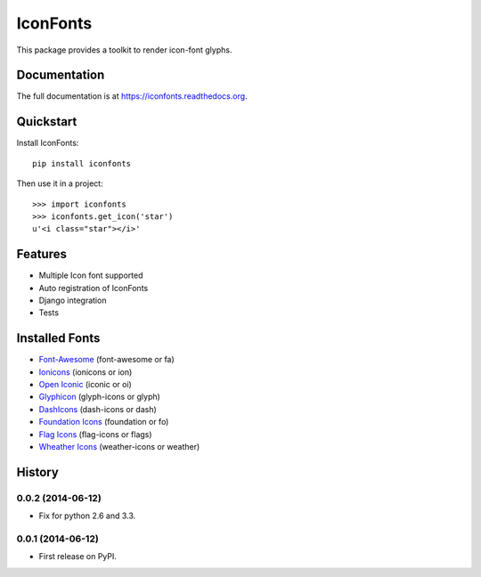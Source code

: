 =========
IconFonts
=========

.. image:: https://badge.fury.io/py/iconfonts.png
    :target: https://badge.fury.io/py/iconfonts

.. image:: https://travis-ci.org/joke2k/iconfonts.png?branch=master
    :target: https://travis-ci.org/joke2k/iconfonts

.. image:: https://coveralls.io/repos/joke2k/iconfonts/badge.png?branch=master
    :target: https://coveralls.io/r/joke2k/iconfonts?branch=master

This package provides a toolkit to render icon-font glyphs.

Documentation
-------------

The full documentation is at https://iconfonts.readthedocs.org.

Quickstart
----------

Install IconFonts::

    pip install iconfonts

Then use it in a project::

    >>> import iconfonts
    >>> iconfonts.get_icon('star')
    u'<i class="star"></i>'

Features
--------

* Multiple Icon font supported
* Auto registration of IconFonts
* Django integration
* Tests

Installed Fonts
---------------

* `Font-Awesome`_ (font-awesome or fa)
* `Ionicons`_ (ionicons or ion)
* `Open Iconic`_ (iconic or oi)
* `Glyphicon`_ (glyph-icons or glyph)
* `DashIcons`_ (dash-icons or dash)
* `Foundation Icons`_ (foundation or fo)
* `Flag Icons`_ (flag-icons or flags)
* `Wheather Icons`_ (weather-icons or weather)

.. _Font-Awesome: http://fontawesome.io/
.. _Ionicons: http://ionicons.com/
.. _Open Iconic: http://useiconic.com/open/
.. _Glyphicon: http://glyphicons.com/
.. _DashIcons: http://melchoyce.github.io/dashicons/
.. _Foundation Icons: http://zurb.com/playground/foundation-icon-fonts-3
.. _Flag Icons: http://lipis.github.io/flag-icon-css/
.. _Wheather Icons: http://erikflowers.github.io/weather-icons/




History
-------

0.0.2 (2014-06-12)
++++++++++++++++++

* Fix for python 2.6 and 3.3.

0.0.1 (2014-06-12)
++++++++++++++++++

* First release on PyPI.

